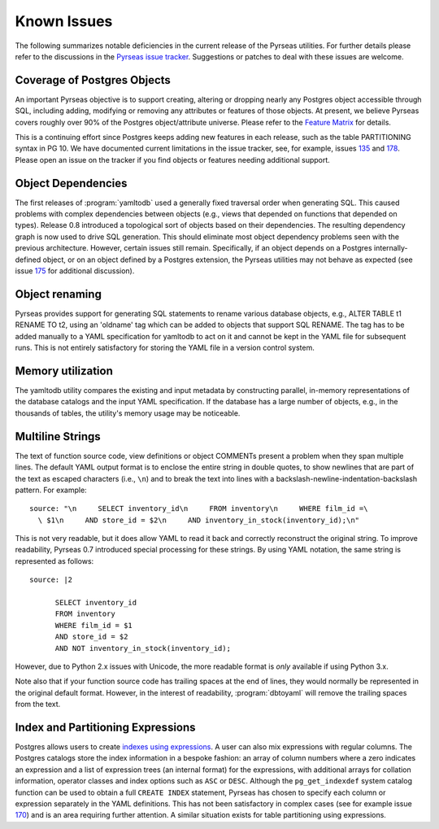 Known Issues
============

The following summarizes notable deficiencies in the current release
of the Pyrseas utilities.  For further details please refer to the
discussions in the `Pyrseas issue tracker
<https://github.com/perseas/Pyrseas/issues>`_.  Suggestions or patches
to deal with these issues are welcome.

Coverage of Postgres Objects
----------------------------

An important Pyrseas objective is to support creating, altering or
dropping nearly any Postgres object accessible through SQL, including
adding, modifying or removing any attributes or features of those
objects.  At present, we believe Pyrseas covers roughly over 90% of
the Postgres object/attribute universe.  Please refer to the `Feature
Matrix <https://pyrseas.wordpress.com/feature-matrix/>`_ for details.

This is a continuing effort since Postgres keeps adding new features
in each release, such as the table PARTITIONING syntax in PG 10.  We
have documented current limitations in the issue tracker, see, for
example, issues `135 <https://github.com/perseas/Pyrseas/issues/135>`_
and `178 <https://github.com/perseas/Pyrseas/issues/178>`_. Please
open an issue on the tracker if you find objects or features needing
additional support.

Object Dependencies
-------------------

The first releases of :program:`yamltodb` used a generally fixed
traversal order when generating SQL.  This caused problems with
complex dependencies between objects (e.g., views that depended on
functions that depended on types).  Release 0.8 introduced a
topological sort of objects based on their dependencies.  The
resulting dependency graph is now used to drive SQL generation.  This
should eliminate most object dependency problems seen with the
previous architecture.  However, certain issues still remain.
Specifically, if an object depends on a Postgres internally-defined
object, or on an object defined by a Postgres extension, the Pyrseas
utilities may not behave as expected (see issue `175
<https://github.com/perseas/Pyrseas/issues/175>`_ for additional
discussion).

Object renaming
---------------

Pyrseas provides support for generating SQL statements to rename
various database objects, e.g., ALTER TABLE t1 RENAME TO t2, using an
'oldname' tag which can be added to objects that support SQL RENAME.
The tag has to be added manually to a YAML specification for yamltodb
to act on it and cannot be kept in the YAML file for subsequent runs.
This is not entirely satisfactory for storing the YAML file in a
version control system.

Memory utilization
------------------

The yamltodb utility compares the existing and input metadata by
constructing parallel, in-memory representations of the database
catalogs and the input YAML specification.  If the database has a
large number of objects, e.g., in the thousands of tables, the
utility's memory usage may be noticeable.


Multiline Strings
-----------------

The text of function source code, view definitions or object COMMENTs
present a problem when they span multiple lines.  The default YAML
output format is to enclose the entire string in double quotes, to
show newlines that are part of the text as escaped characters (i.e.,
``\n``) and to break the text into lines with a
backslash-newline-indentation-backslash pattern.  For example::

 source: "\n     SELECT inventory_id\n     FROM inventory\n     WHERE film_id =\
   \ $1\n     AND store_id = $2\n     AND inventory_in_stock(inventory_id);\n"

This is not very readable, but it does allow YAML to read it back and
correctly reconstruct the original string.  To improve readability,
Pyrseas 0.7 introduced special processing for these strings.  By using
YAML notation, the same string is represented as follows::

 source: |2

       SELECT inventory_id
       FROM inventory
       WHERE film_id = $1
       AND store_id = $2
       AND NOT inventory_in_stock(inventory_id);

However, due to Python 2.x issues with Unicode, the more readable
format is *only* available if using Python 3.x.

Note also that if your function source code has trailing spaces at the
end of lines, they would normally be represented in the original
default format.  However, in the interest of readability,
:program:`dbtoyaml` will remove the trailing spaces from the text.

Index and Partitioning Expressions
----------------------------------

Postgres allows users to create `indexes using expressions
<https://www.postgresql.org/docs/current/static/indexes-expressional.html>`_.
A user can also mix expressions with regular columns.  The Postgres
catalogs store the index information in a bespoke fashion: an array of
column numbers where a zero indicates an expression and a list of
expression trees (an internal format) for the expressions, with
additional arrays for collation information, operator classes and
index options such as ``ASC`` or ``DESC``.  Although the
``pg_get_indexdef`` system catalog function can be used to obtain a
full ``CREATE INDEX`` statement, Pyrseas has chosen to specify each
column or expression separately in the YAML definitions.  This has
not been satisfactory in complex cases (see for example issue `170
<https://github.com/perseas/Pyrseas/issues/170>`_) and is an area
requiring further attention.  A similar situation exists for table
partitioning using expressions.
